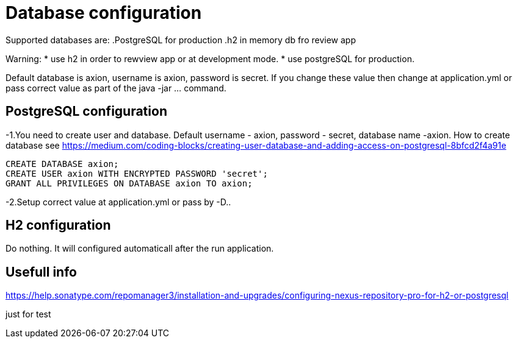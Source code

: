 = Database configuration

Supported databases are:
.PostgreSQL for production
.h2 in memory db fro review app

Warning:
* use h2 in order to rewview app or at development mode.
* use postgreSQL for production.


Default database is axion, username is axion, password is secret. If you change these value then change at application.yml or pass correct value as part of the java -jar ... command.

== PostgreSQL configuration
-1.You need to create user and database. Default username - axion, password - secret, database name -axion. How to create database see https://medium.com/coding-blocks/creating-user-database-and-adding-access-on-postgresql-8bfcd2f4a91e

```
CREATE DATABASE axion;
CREATE USER axion WITH ENCRYPTED PASSWORD 'secret';
GRANT ALL PRIVILEGES ON DATABASE axion TO axion;
```

-2.Setup correct value at application.yml or pass by -D..


== H2 configuration
Do nothing. It will configured automaticall after the run application.


== Usefull info
https://help.sonatype.com/repomanager3/installation-and-upgrades/configuring-nexus-repository-pro-for-h2-or-postgresql

just for test